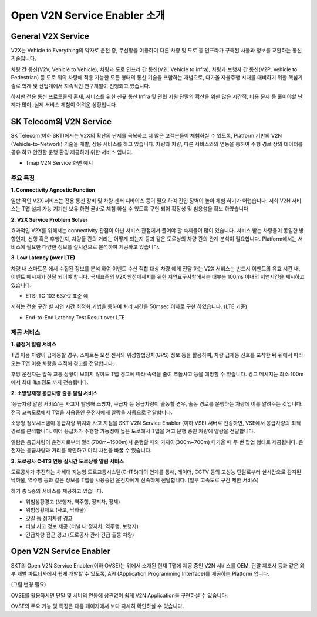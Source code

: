 Open V2N Service Enabler 소개
=======================================

.. rst-class:: text-align-justify

General V2X Service 
-----------------------------------------
V2X는 Vehicle to Everything의 약자로 운전 중, 무선망을 이용하여 다른 차량 및 도로 등 인프라가 구축된 사물과 정보를 교환하는 통신기술입니다. 

차량 간 통신(V2V, Vehicle to Vehicle), 차량과 도로 인프라 간 통신(V2I, Vehicle to Infra), 차량과 보행자 간 통신(V2P, Vehicle to Pedestrian) 등 도로 위의 차량에 적용 가능한 모든 형태의 통신 기술을 포함하는 개념으로, 다가올 자율주행 시대를 대비하기 위한 핵심기술로 학계 및 산업계에서 지속적인 연구개발이 진행되고 있습니다.

하지만 전용 통신 프로토콜의 혼재, 서비스를 위한 신규 통신 Infra 및 관련 지원 단말의 확산을 위한 많은 시간적, 비용 문제 등 풀어야할 난제가 많아, 실제 서비스 체험이 어려운 상황입니다.



SK Telecom의 V2N Service
-----------------------------
SK Telecom(이하 SKT)에서는 V2X의 확산의 난제를 극복하고 더 많은 고객분들이 체험하실 수 있도록, Platform 기반의 V2N (Vehicle-to-Network) 기술을 개발, 상용 서비스를 하고 있습니다.
차량과 차량, 다른 서비스와의 연동을 통하여 주행 경로 상의 데이터를 공유 하고 안전한 운행 환경 제공하기 위한 서비스 입니다. 

* Tmap V2N Service 화면 예시

.. image:: /images/introduction/tmap.png 

	

주요 특징
~~~~~~~~~~~~~~~~~~~~~~~~~~

**1. Connectivity Agnostic Function**

.. rst-class:: text-align-justify
일반 적인 V2X 서비스는 전용 통신 장비 및 차량 센서 디바이스 등이 필요 하여 진입 장벽이 높아 체험 하기가 어렵습니다. 저희 V2N 서비스는 T맵 설치 가능 기기만 보유 하면 곧바로 체험 하실 수 있도록 구현 되어 확장성 및 범용성을 확보 하였습니다

**2. V2X Service Problem Solver**

.. rst-class:: text-align-justify

효과적인 V2X를 위해서는 connectivity 관점이 아닌 서비스 관점에서 풀어야 할 숙제들이 많이 있습니다. 서비스 받는 차량들이 동일한 방향인지, 선행 혹은 후행인지, 차량들 간의 거리는 어떻게 되는지 등과 같은 도로상의 차량 간의 관계 분석이 필요합니다. Platform에서는 서비스에 필요한 다양한 정보를 실시간으로 분석하여 제공하고 있습니다.

**3. Low Latency (over LTE)**

.. rst-class:: text-align-justify

차량 내 스마트폰 에서 수집된 정보를 분석 하여 이벤트 수신 적합 대상 차량 에게 전달 하는 V2X 서비스는 반드시 이벤트의 유효 시간 내, 이벤트 메시지가 전달 되어야 합니다. 
국제표준의 V2X 안전메세지를 위한 지연요구사항에서는 대부분 100ms 이내의 지연시간을 제시하고 있습니다.

* ETSI TC 102 637-2 표준 예

.. image:: /images/introduction/etsi_standard.png

저희는 전송 구간 별 지연 시간 최적화 기법을 통하여 처리 시간을 50msec 이하로 구현 하였습니다. (LTE 기준)

* End-to-End Latency Test Result over LTE

.. image:: /images/introduction/latency.png



제공 서비스 
~~~~~~~~~~~~~~~~~~~~~~~~~~

**1. 급정거 알람 서비스**

T맵 이용 차량이 급제동할 경우, 스마트폰 모션 센서와 위성항법장치(GPS) 정보 등을 활용하여, 차량 급제동 신호를 포착한 뒤 뒤에서 따라오는 T맵 이용 차량을 추적해 경고를 전달합니다. 

후방 운전자는 앞쪽 교통 상황이 보이지 않아도 T맵 경고에 따라 속력을 줄여 추돌사고 등을 예방할 수 있습니다. 경고 메시지는 최소 100m에서 최대 1㎞ 정도 까지 전송됩니다.

.. image:: /images/introduction/tmap_harshbrake.png


**2. 소방방재청 응급차량 출동 알림 서비스**

‘응급차량 알람 서비스’는 사고가 발생해 소방차, 구급차 등 응급차량이 출동할 경우, 출동 경로를 운행하는 차량에 이를 알려주는 것입니다. 전국 고속도로에서 T맵을 사용중인 운전자에게 알람을 자동으로 전달합니다.

소방청 정보시스템이 응급차량 위치와 사고 지점을 SKT V2N Service Enabler (이하 VSE) 서버로 전송하면, VSE에서 응급차량의 최적 경로를 분석합니다. 이어 응급차가 주행할 가능성이 높은 도로에서 T맵을 켜고 운행 중인 차량에 알람을 전달합니다.

알람은 응급차량이 운전자로부터 멀리(700m~1500m)서 운행할 때와 가까이(300m~700m) 다가올 때 두 번 팝업 형태로 제공됩니다. 운전자는 응급차량과 거리를 확인하고 미리 차선을 바꿀 수 있습니다.

.. image:: /images/introduction/tmap_ev2.png


**3. 도로공사 C-ITS 연동 실시간 도로상황 알림 서비스**

도로공사가 추진하는 차세대 지능형 도로교통시스템(C-ITS)과의 연계를 통해, 레이더, CCTV 등의 고성능 단말로부터 실시간으로 감지된 낙하물, 역주행 등과 같은 정보를 T맵을 사용중인 운전자에게 신속하게 전달합니다. (일부 고속도로 구간 제한 서비스)

하기 총 5종의 서비스를 제공하고 있습니다.

* 위험상황경고 (보행자, 역주행, 정지차, 정체)
* 위험상황제보 (사고, 낙하물)
* 갓길 등 정지차량 경고
* 터널 사고 정보 제공 (터널 내 정지차, 역주행, 보행자)
* 긴급차량 접근 경고 (도로공사 관리 긴급 출동 차량)

.. image:: /images/introduction/tmap_excits.png



Open V2N Service Enabler
----------------------------

SKT의 Open V2N Service Enabler(이하 OVSE)는 위에서 소개된 현재 T맵에 제공 중인 V2N 서비스를 OEM, 단말 제조사 등과 같은 외부 개발 파트너사에서 쉽게 개발할 수 있도록, API (Application Programming Interface)를 제공하는 Platform 입니다. 


.. image:: /images/introduction/ovse_concept.png

(그림 변경 필요)

OVSE를 활용하시면 단말 및 서버의 연동에 상관없이 쉽게 V2N Application을 구현하실 수 있습니다.

OVSE의 주요 기능 및 특징은 다음 페이지에서 보다 자세히 확인하실 수 있습니다. 
